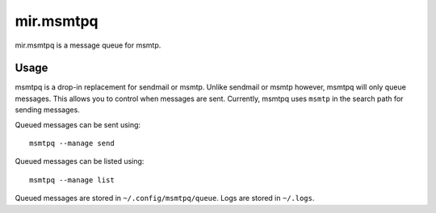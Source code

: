 mir.msmtpq
==========

.. image:: https://circleci.com/gh/project-mir/mir.msmtpq.svg?style=shield
   :target: https://circleci.com/gh/project-mir/mir.msmtpq
   :alt: CircleCI
.. image:: https://codecov.io/gh/project-mir/mir.msmtpq/branch/master/graph/badge.svg
   :target: https://codecov.io/gh/project-mir/mir.msmtpq
   :alt: Codecov
.. image:: https://badge.fury.io/py/mir.msmtpq.svg
   :target: https://badge.fury.io/py/mir.msmtpq
   :alt: PyPi Release

mir.msmtpq is a message queue for msmtp.

Usage
-----

msmtpq is a drop-in replacement for sendmail or msmtp.  Unlike
sendmail or msmtp however, msmtpq will only queue messages.  This
allows you to control when messages are sent.  Currently, msmtpq uses
``msmtp`` in the search path for sending messages.

Queued messages can be sent using::

  msmtpq --manage send

Queued messages can be listed using::

  msmtpq --manage list

Queued messages are stored in ``~/.config/msmtpq/queue``.  Logs are
stored in ``~/.logs``.
